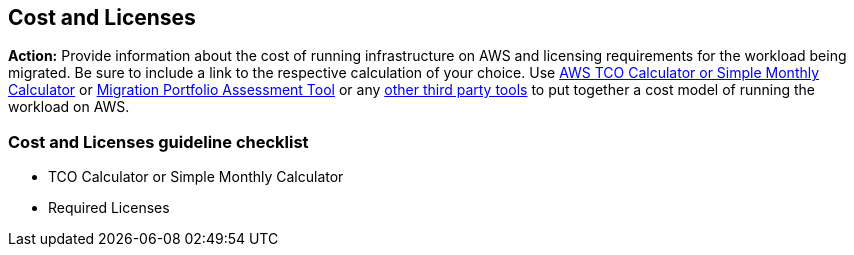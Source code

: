 == Cost and Licenses

*Action:* Provide information about the cost of running infrastructure on AWS and licensing requirements for the workload being migrated. Be sure to include a link to the respective calculation of your choice. Use link:https://calculator.s3.amazonaws.com/index.html[AWS TCO Calculator or Simple Monthly Calculator] or link:http://mpa-proserve.amazonaws.com/[Migration Portfolio Assessment Tool] or any link:https://aws.amazon.com/migration/partner-solutions/#discovery-planning[other third party tools] to put together a cost model of running the workload on AWS.

=== Cost and Licenses guideline checklist
* TCO Calculator or Simple Monthly Calculator
* Required Licenses
